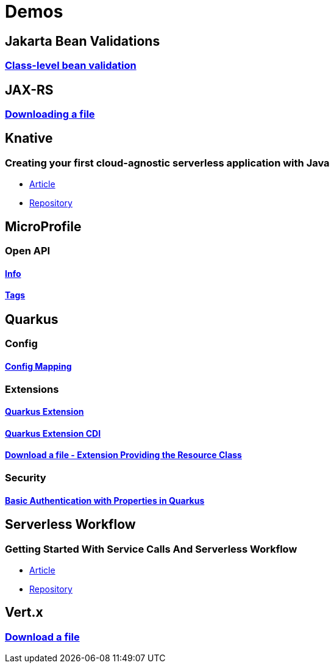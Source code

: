 = Demos

== Jakarta Bean Validations

=== https://github.com/hbelmiro/classlevel-bean-validations-demo[Class-level bean validation]

== JAX-RS

=== https://github.com/hbelmiro/jax-rs-download-file-demo[Downloading a file]

== Knative

=== Creating your first cloud-agnostic serverless application with Java

* https://blog.kie.org/2022/09/creating-your-first-cloud-agnostic-serverless-application-with-java.html[Article]

* https://github.com/hbelmiro/knative-serving-quarkus-demo[Repository]

== MicroProfile

=== Open API

==== https://github.com/hbelmiro/smallrye-openapi-info-demo[Info]

==== https://github.com/hbelmiro/mp-openapi-tags-demo[Tags]

== Quarkus

=== Config

==== https://github.com/hbelmiro/quarkus-config-mapping-demo[Config Mapping]

=== Extensions

==== https://github.com/hbelmiro/quarkus-extension-demo[Quarkus Extension]

==== https://github.com/hbelmiro/quarkus-extension-cdi-demo[Quarkus Extension CDI]

==== https://github.com/hbelmiro/quarkus-extension-jax-rs-download-file-demo[Download a file - Extension Providing the Resource Class]

=== Security

==== https://github.com/hbelmiro/quarkus-basic-auth-properties-demo[Basic Authentication with Properties in Quarkus]

== Serverless Workflow

=== Getting Started With Service Calls And Serverless Workflow

* https://blog.kie.org/2022/05/getting-started-with-service-calls-and-serverless-workflow.html[Article]
* https://github.com/hbelmiro/getting-started-with-serverless-workflow[Repository]

== Vert.x

=== https://github.com/hbelmiro/vertx-download-file-demo[Download a file]
